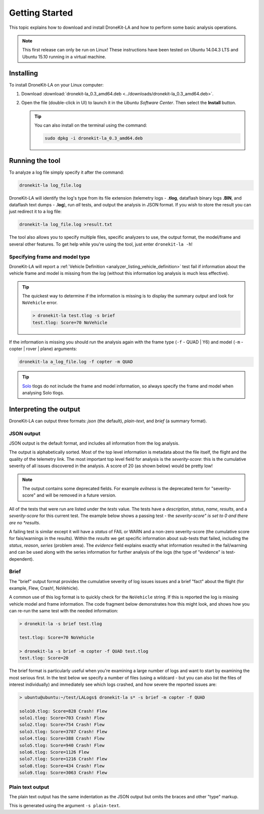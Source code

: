 .. _getting_started_top:

===============
Getting Started
===============

This topic explains how to download and install DroneKit-LA and how to perform some basic analysis operations.

.. note:: 

    This first release can only be run on Linux! These instructions have been tested on Ubuntu 14.04.3 LTS
    and Ubuntu 15.10 running in a virtual machine.


Installing 
==========

To install DroneKit-LA on your Linux computer:

#. Download :download:`dronekit-la_0.3_amd64.deb <../downloads/dronekit-la_0.3_amd64.deb>`.
#. Open the file (double-click in UI) to launch it in the *Ubuntu Software Center*. 
   Then select the **Install** button.
   
   .. tip:: 
   
       You can also install on the terminal using the command:
       
       .. code-block:: python
       
           sudo dpkg -i dronekit-la_0.3_amd64.deb


Running the tool
================

To analyze a log file simply specify it after the command:

.. code-block:: bash

    dronekit-la log_file.log

    
DroneKit-LA will identify the log's type from its file extension 
(telemetry logs - **.tlog**, dataflash binary logs **.BIN**, and dataflash text dumps - **.log**),
run *all* tests, and output the analysis in JSON format. If you wish to store the result you can just 
redirect it to a log file:

.. code-block:: bash

    dronekit-la log_file.log >result.txt
    

The tool also allows you to specify multiple files, specific analyzers to use, the output format, the model/frame
and several other features. To get help while you're using the tool, just enter ``dronekit-la -h``!


.. _guide_model_and_frame_type:

Specifying frame and model type
-------------------------------

DroneKit-LA will report a :ref:`Vehicle Definition <analyzer_listing_vehicle_definition>` 
test fail if information about the vehicle frame and model is missing from the log 
(without this information log analysis is much less effective).

.. tip::

    The quickest way to determine if the information is missing is to display the summary output 
    and look for ``NoVehicle`` error.

    .. code-block:: bash

        > dronekit-la test.tlog -s brief
        test.tlog: Score=70 NoVehicle


If the information is missing you should run the analysis again with the frame type (``-f`` - QUAD | Y6) and 
model (``-m`` - copter | rover | plane) arguments:

.. code-block:: bash

    dronekit-la a_log_file.log -f copter -m QUAD
    
    
.. tip::

    `Solo <https://3drobotics.com/solo-drone/>`_ tlogs do not include the frame and model information,
    so always specify the frame and model when analysing Solo tlogs.

.. _guide_output_formats:
    
Interpreting the output
=======================

DroneKit-LA can output three formats: *json* (the default), *plain-text*, and *brief* (a summary format).

JSON output
-----------

JSON output is the default format, and includes all information from the log analysis. 

The output is alphabetically sorted. Most of the top level information is metadata about the file itself, the flight and the quality of the telemetry link.
The most important top level field for analysis is the *severity-score*: this is the cumulative severity of all issues discovered
in the analysis. A score of 20 (as shown below) would be pretty low!

.. code-block:: bash
    :emphasize-lines: 17

    {
       "bytes-dropped" : 0,
       "duration" : 5050,
       "evilness" : 20,
       "format-version" : "0.1",
       "git_version" : "v0.1-96-g3ce8",
       "maximum-altitude-absolute" : 20.79000091552734,
       "maximum-altitude-absolute-units" : "metres",
       "maximum-altitude-relative" : -1000.0,
       "maximum-altitude-relative-units" : "metres",
       "maximum-distance-from-origin" : 0.0,
       "maximum-distance-from-origin-units" : "metres",
       "maximum-velocity" : 0.495883040848340,
       "maximum-velocity-units" : "metres/second",
       "packet-count" : 2685,
       "packet_count" : 2685,
       "severity-score" : 20,
       "tests" : {  
        ...
       },
       "timestamp" : 1448339938679116,
       "total-distance-travelled-units" : "metres",
       "total-distance-travellled" : 4.470865881462720,
       "total-flight-time" : 0.0,
       "total-flight-time-units" : "seconds"
    }       

.. note::

    The output contains some deprecated fields. For example *evilness* is the deprecated term for "severity-score" and
    will be removed in a future version.

All of the tests that were run are listed under the *tests* value. The tests have a *description*, *status*, *name*, *results*, 
and a *severity-score* for this current test. The example below shows a passing test - 
the *severity-score" is set to 0 and there are no *results*.

.. code-block:: bash
    :emphasize-lines: 5,6

      "GPS Fix" : {
         "description" : "This test will FAIL if the quality of the GPS information is poor",
         "evilness" : 0,
         "name" : "GPS Fix",
         "results" : [],
         "severity-score" : 0,
         "status" : "PASS"
      },


A failing test is similar except it will have a *status* of FAIL or WARN and a non-zero severity-score (the cumulative score for
fais/warnings in the results). Within the *results* we get specific information about sub-tests that failed, including the 
*status*, *reason*, *series* (problem area). The *evidence* field explains exactly what information resulted in the fail/warning and
can be used along with the series information for further analysis of the logs (the type of "evidence" is test-dependent).

.. code-block:: bash
    :emphasize-lines: 5,6      
       
      "Good EKF" : {
         "description" : "This test will FAIL if EKF variances exceed thresholds, or if the EKF status flags indicate errors",
         "evilness" : 20,
         "name" : "Good EKF",
         "results" : [
            {
               "duration" : 32.11100006103516,
               "duration-units" : "seconds",
               "evidence" : [
                  "flags=0",
                  "attitude estimate bad",
                  "horizontal velocity estimate bad",
                  "vertical velocity estimate bad",
                  "horizontal position (relative) estimate bad",
                  "horizontal position (absolute) estimate bad",
                  "vertical position (absolute) estimate bad",
                  "vertical position (above ground) estimate bad",
                  "In constant position mode (no abs or rel position)",
                  "Predicted horizontal position (relative) bad",
                  "Predicted horizontal position (absolute) bad"
               ],
               "evilness" : 20,
               "reason" : "The EKF status report indicates a problem with the EKF",
               "series" : [ "EKF_STATUS_REPORT.flags" ],
               "severity-score" : 20,
               "status" : "FAIL",
               "timestamp_start" : 1448685117411000,
               "timestamp_stop" : 1448685149522000
            },
            {
               "evilness" : 0,
               "reason" : "EKF flags were never updated",
               "series" : [ "EKF_STATUS_REPORT.flags" ],
               "severity-score" : 0,
               "status" : "WARN"
            }
         ],
         "severity-score" : 20,
         "status" : "FAIL"
      },
    
Brief
-----

The "brief" output format provides the cumulative severity of log issues issues and a brief "fact" about
the flight (for example, Flew, Crash!, NoVehicle).

A common use of this log format is to quickly check for the ``NoVehicle`` string. If this is reported
the log is missing vehicle model and frame information. The code fragment below demonstrates how this might look,
and shows how you can re-run the same test with the needed information:

.. code-block:: bash

    > dronekit-la -s brief test.tlog

    test.tlog: Score=70 NoVehicle

    > dronekit-la -s brief -m copter -f QUAD test.tlog 
    test.tlog: Score=20

.. tip::

The brief format is particularly useful when you're examining a large number of logs and want to start by
examining the most serious first. In the test below we specify a number of files (using a wildcard - but
you can also list the files of interest individually) and immediately see which logs crashed, and how 
severe the reported issues are:

.. code-block:: bash

    > ubuntu@ubuntu:~/test/LALogs$ dronekit-la s* -s brief -m copter -f QUAD

    solo10.tlog: Score=828 Crash! Flew
    solo1.tlog: Score=703 Crash! Flew
    solo2.tlog: Score=754 Crash! Flew
    solo3.tlog: Score=3787 Crash! Flew
    solo4.tlog: Score=388 Crash! Flew
    solo5.tlog: Score=940 Crash! Flew
    solo6.tlog: Score=1126 Flew
    solo7.tlog: Score=1216 Crash! Flew
    solo8.tlog: Score=434 Crash! Flew
    solo9.tlog: Score=3063 Crash! Flew


Plain text output
-----------------

The plain text output has the same indentation as the JSON output but omits the braces and other "type" markup.

This is generated using the argument ``-s plain-text``.
